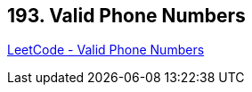 == 193. Valid Phone Numbers

https://leetcode.com/problems/valid-phone-numbers/[LeetCode - Valid Phone Numbers]

